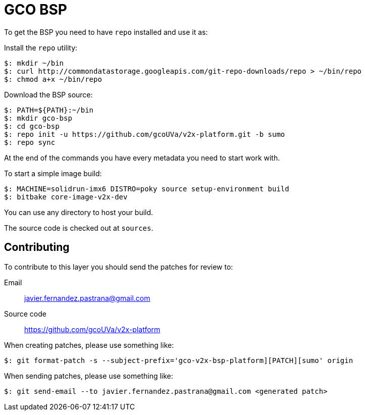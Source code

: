 = GCO BSP

To get the BSP you need to have `repo` installed and use it as:

Install the `repo` utility:

[source,console]
$: mkdir ~/bin
$: curl http://commondatastorage.googleapis.com/git-repo-downloads/repo > ~/bin/repo
$: chmod a+x ~/bin/repo

Download the BSP source:

[source,console]
$: PATH=${PATH}:~/bin
$: mkdir gco-bsp
$: cd gco-bsp
$: repo init -u https://github.com/gcoUVa/v2x-platform.git -b sumo
$: repo sync

At the end of the commands you have every metadata you need to start work with.

To start a simple image build:

[source,console]
$: MACHINE=solidrun-imx6 DISTRO=poky source setup-environment build
$: bitbake core-image-v2x-dev

You can use any directory to host your build.

The source code is checked out at `sources`.

== Contributing

To contribute to this layer you should send the patches for review to:

Email::
    javier.fernandez.pastrana@gmail.com

Source code::
    https://github.com/gcoUVa/v2x-platform

When creating patches, please use something like:

[source,console]
$: git format-patch -s --subject-prefix='gco-v2x-bsp-platform][PATCH][sumo' origin

When sending patches, please use something like:

[source,console]
$: git send-email --to javier.fernandez.pastrana@gmail.com <generated patch>
